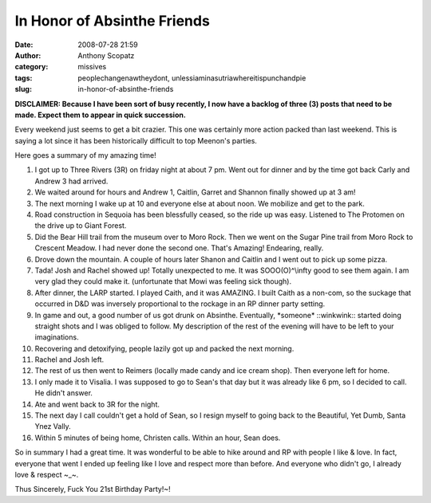 In Honor of Absinthe Friends
############################
:date: 2008-07-28 21:59
:author: Anthony Scopatz
:category: missives
:tags: peoplechangenawtheydont, unlessiaminasutriawhereitispunchandpie
:slug: in-honor-of-absinthe-friends

**DISCLAIMER: Because I have been sort of busy recently, I now have a
backlog of three (3) posts that need to be made. Expect them to appear
in quick succession.**

Every weekend just seems to get a bit crazier. This one was certainly
more action packed than last weekend. This is saying a lot since it has
been historically difficult to top Meenon's parties.

Here goes a summary of my amazing time!

1. I got up to Three Rivers (3R) on friday night at about 7 pm. Went out for dinner and by the time got back Carly and Andrew 3 had arrived.
2. We waited around for hours and Andrew 1, Caitlin, Garret and Shannon finally showed up at 3 am!
3. The next morning I wake up at 10 and everyone else at about noon. We mobilize and get to the park.
4. Road construction in Sequoia has been blessfully ceased, so the ride up was easy. Listened to The Protomen on the drive up to Giant Forest.
5. Did the Bear Hill trail from the museum over to Moro Rock. Then we
   went on the Sugar Pine trail from Moro Rock to Crescent Meadow. I had
   never done the second one. That's Amazing! Endearing, really.
6. Drove down the mountain. A couple of hours later Shanon and Caitlin
   and I went out to pick up some pizza.
7. Tada! Josh and Rachel showed up! Totally unexpected to me. It was
   SOOO(O)^\\infty good to see them again. I am very glad they could make
   it. (unfortunate that Mowi was feeling sick though).
8. After dinner, the LARP started. I played Caith, and it was AMAZING.
   I built Caith as a non-com, so the suckage that occurred in D&D was
   inversely proportional to the rockage in an RP dinner party setting.
9. In game and out, a good number of us got drunk on Absinthe.
   Eventually, \*someone\* ::winkwink:: started doing straight shots and I
   was obliged to follow. My description of the rest of the evening will
   have to be left to your imaginations.
10. Recovering and detoxifying, people lazily got up and packed the
    next morning.
11. Rachel and Josh left.
12. The rest of us then went to Reimers (locally made candy and ice
    cream shop). Then everyone left for home.
13. I only made it to Visalia. I was supposed to go to Sean's that day
    but it was already like 6 pm, so I decided to call. He didn't answer.
14. Ate and went back to 3R for the night.
15. The next day I call couldn't get a hold of Sean, so I resign
    myself to going back to the Beautiful, Yet Dumb, Santa Ynez Vally.
16. Within 5 minutes of being home, Christen calls. Within an hour,
    Sean does.

So in summary I had a great time. It was wonderful to be able to hike
around and RP with people I like & love. In fact, everyone that went I
ended up feeling like I love and respect more than before. And everyone
who didn't go, I already love & respect ~\_~.

Thus Sincerely, Fuck You 21st Birthday Party!~!
